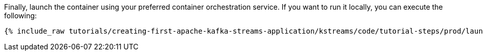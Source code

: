Finally, launch the container using your preferred container orchestration service. If you want to run it locally, you can execute the following:

+++++
<pre class="snippet"><code class="shell">{% include_raw tutorials/creating-first-apache-kafka-streams-application/kstreams/code/tutorial-steps/prod/launch-container.sh %}</code></pre>
+++++
